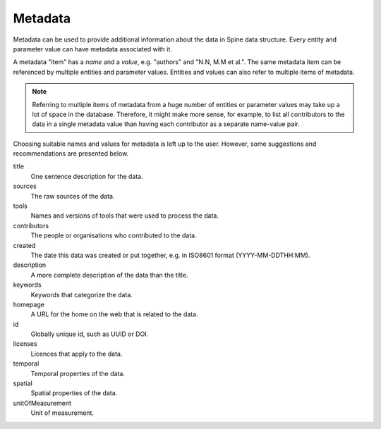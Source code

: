 ********
Metadata
********

Metadata can be used to provide additional information about the data in Spine data structure.
Every entity and parameter value can have metadata associated with it.

A metadata "item" has a *name* and a *value*, e.g. "authors" and "N.N, M.M et al.".
The same metadata item can be referenced by multiple entities and parameter values.
Entities and values can also refer to multiple items of metadata.

.. note::

   Referring to multiple items of metadata from a huge number of entities or parameter values
   may take up a lot of space in the database.
   Therefore, it might make more sense, for example,
   to list all contributors to the data in a single metadata value than
   having each contributor as a separate name-value pair.

Choosing suitable names and values for metadata is left up to the user.
However, some suggestions and recommendations are presented below.

title
    One sentence description for the data.

sources
    The raw sources of the data.

tools
    Names and versions of tools that were used to process the data.

contributors
    The people or organisations who contributed to the data.

created
    The date this data was created or put together, e.g. in ISO8601 format (YYYY-MM-DDTHH:MM).

description
    A more complete description of the data than the title.

keywords
    Keywords that categorize the data.

homepage
    A URL for the home on the web that is related to the data.

id
    Globally unique id, such as UUID or DOI.

licenses
    Licences that apply to the data.

temporal
    Temporal properties of the data.

spatial
    Spatial properties of the data.

unitOfMeasurement
    Unit of measurement.
